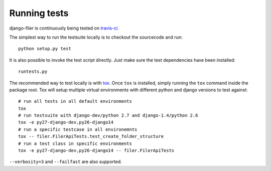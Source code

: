 .. _running tests:

Running tests
=============


django-filer is continuously being tested on `travis-ci <https://travis-ci.org/stefanfoulis/django-filer>`_.

The simplest way to run the testsuite locally is to checkout the sourcecode and run::

    python setup.py test


It is also possible to invoke the test script directly. Just make sure the test dependencies have been installed::

    runtests.py


The recommended way to test locally is with `tox <http://tox.readthedocs.org/en/latest/>`_. Once ``tox`` is installed,
simply running the ``tox`` command inside the package root. Tox will setup multiple virtual environments with different
python and django versions to test against::

    # run all tests in all default environments
    tox
    # run testsuite with django-dev/python 2.7 and django-1.4/python 2.6
    tox -e py27-django-dev,py26-django14
    # run a specific testcase in all environemnts
    tox -- filer.FilerApiTests.test_create_folder_structure
    # run a test class in specific environments
    tox -e py27-django-dev,py26-django14 -- filer.FilerApiTests

``--verbosity=3`` and ``--failfast`` are also supported.